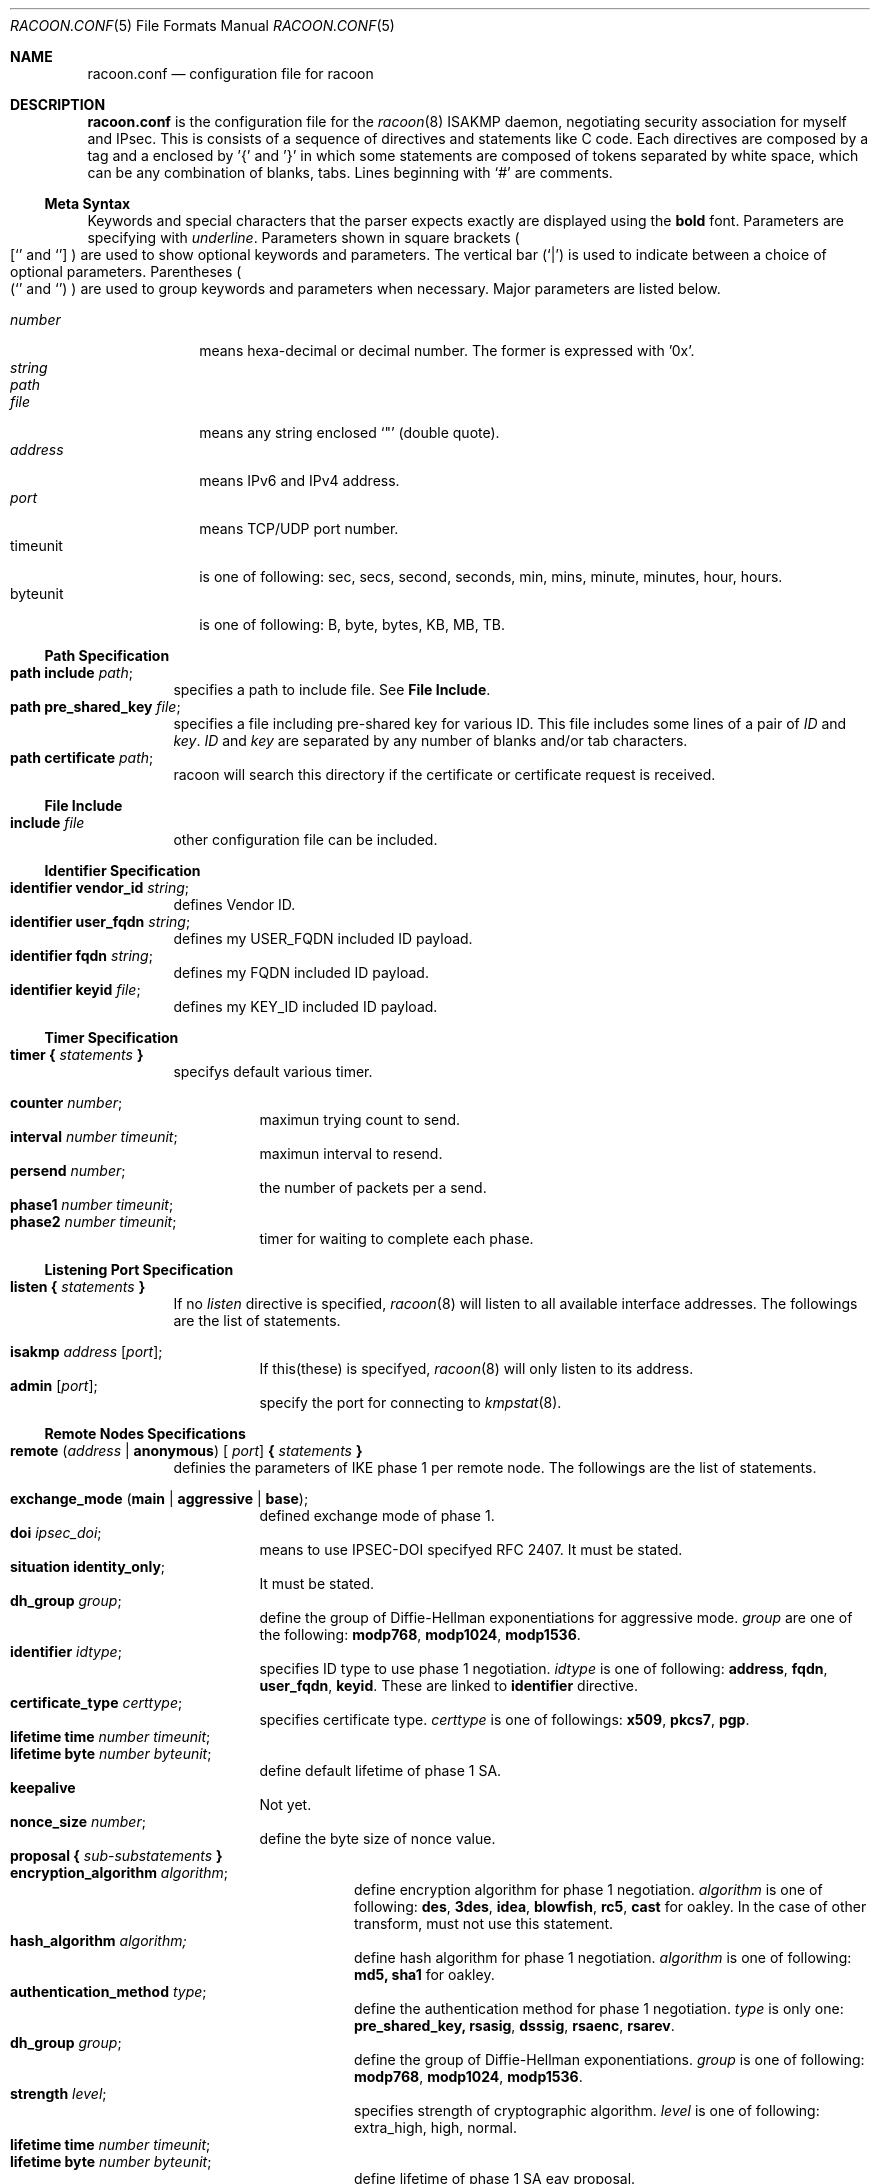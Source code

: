 .\" Copyright (C) 1995, 1996, 1997, and 1998 WIDE Project.
.\" All rights reserved.
.\" 
.\" Redistribution and use in source and binary forms, with or without
.\" modification, are permitted provided that the following conditions
.\" are met:
.\" 1. Redistributions of source code must retain the above copyright
.\"    notice, this list of conditions and the following disclaimer.
.\" 2. Redistributions in binary form must reproduce the above copyright
.\"    notice, this list of conditions and the following disclaimer in the
.\"    documentation and/or other materials provided with the distribution.
.\" 3. Neither the name of the project nor the names of its contributors
.\"    may be used to endorse or promote products derived from this software
.\"    without specific prior written permission.
.\" 
.\" THIS SOFTWARE IS PROVIDED BY THE PROJECT AND CONTRIBUTORS ``AS IS'' AND
.\" ANY EXPRESS OR IMPLIED WARRANTIES, INCLUDING, BUT NOT LIMITED TO, THE
.\" IMPLIED WARRANTIES OF MERCHANTABILITY AND FITNESS FOR A PARTICULAR PURPOSE
.\" ARE DISCLAIMED.  IN NO EVENT SHALL THE PROJECT OR CONTRIBUTORS BE LIABLE
.\" FOR ANY DIRECT, INDIRECT, INCIDENTAL, SPECIAL, EXEMPLARY, OR CONSEQUENTIAL
.\" DAMAGES (INCLUDING, BUT NOT LIMITED TO, PROCUREMENT OF SUBSTITUTE GOODS
.\" OR SERVICES; LOSS OF USE, DATA, OR PROFITS; OR BUSINESS INTERRUPTION)
.\" HOWEVER CAUSED AND ON ANY THEORY OF LIABILITY, WHETHER IN CONTRACT, STRICT
.\" LIABILITY, OR TORT (INCLUDING NEGLIGENCE OR OTHERWISE) ARISING IN ANY WAY
.\" OUT OF THE USE OF THIS SOFTWARE, EVEN IF ADVISED OF THE POSSIBILITY OF
.\" SUCH DAMAGE.
.Dd Aug 13, 1999
.Dt RACOON.CONF 5
.Os KAME
.\"
.Sh NAME
.Nm racoon.conf
.Nd configuration file for racoon
.\"
.\" .Sh SYNOPSIS
.\"
.Sh DESCRIPTION
.Nm
is the configuration file for the
.Xr racoon 8
ISAKMP daemon,
negotiating security association for myself and IPsec.
This is consists of a sequence of directives and statements like C code.
Each directives are composed by a tag and a enclosed by '{' and '}'
in which some statements are composed of tokens separated by white space,
which can be any combination of blanks, tabs.
Lines beginning with
.Ql #
are comments.
.\"
.Ss Meta Syntax
Keywords and special characters that the parser expects exactly are
displayed using the
.Ic bold
font.
Parameters are specifying with
.Ar underline .
Parameters shown in
square brackets
.Po
.Sq [
and
.Sq ]
.Pc
are used to show optional keywords and parameters.
The vertical bar
.Pq Sq \*(Ba
is used to indicate
between a choice of optional parameters.
Parentheses
.Po
.Sq (
and
.Sq )
.Pc
are used to group keywords and parameters when necessary.
Major parameters are listed below.
.Pp
.Bl -tag -width addressx -compact
.It Ar number
means hexa-decimal or decimal number.  The former is expressed with '0x'.
.It Ar string
.It Ar path
.It Ar file
means any string enclosed
.Sq \&"
.Pq double quote .
.It Ar address
means IPv6 and IPv4 address.
.It Ar port
means TCP/UDP port number.
.It timeunit
is one of following:
sec, secs, second, seconds, min, mins, minute, minutes, hour, hours.
.It byteunit
is one of following: B, byte, bytes, KB, MB, TB.
.El
.\"
.Ss Path Specification
.Bl -tag -width Ds -compact
.It Ic path include Ar path ;
specifies a path to include file.  See
.Ic File Include .
.It Ic path pre_shared_key Ar file ;
specifies a file including pre-shared key for various ID.
This file includes some lines of a pair of
.Ar ID
and
.Ar key .
.Ar ID
and
.Ar key
are separated by any number of blanks and/or tab characters.
.It Ic path certificate Ar path ;
racoon will search this directory if the certificate or certificate request
is received.
.El
.\"
.Ss File Include
.Bl -tag -width Ds -compact
.It Ic include Ar file
other configuration file can be included.
.El
.\"
.Ss Identifier Specification
.Bl -tag -width Ds -compact
.It Ic identifier Ic vendor_id Ar string ;
defines Vendor ID.
.It Ic identifier Ic user_fqdn Ar string ;
defines my USER_FQDN included ID payload.
.It Ic identifier Ic fqdn Ar string ;
defines my FQDN included ID payload.
.It Ic identifier Ic keyid Ar file ;
defines my KEY_ID included ID payload.
.El
.\"
.Ss Timer Specification
.Bl -tag -width Ds -compact
.It Ic timer { Ar statements Ic }
specifys default various timer.
.Pp
.Bl -tag -width Ds -compact
.It Ic counter Ar number ;
maximun trying count to send.
.It Ic interval Ar number Ar timeunit ;
maximun interval to resend.
.It Ic persend Ar number ;
the number of packets per a send.
.It Ic phase1 Ar number Ar timeunit ;
.It Ic phase2 Ar number Ar timeunit ;
timer for waiting to complete each phase.
.El
.El
.\"
.Ss Listening Port Specification
.Bl -tag -width Ds -compact
.It Ic listen { Ar statements Ic }
If no
.Ar listen
directive is specified,
.Xr racoon 8
will listen to all available interface addresses.
The followings are the list of statements.
.Pp
.Bl -tag -width Ds -compact
.It Ic isakmp Ar address [ Ar port ] ;
If this(these) is specifyed,
.Xr racoon 8
will only listen to its address.
.It Ic admin Ic [ Ar port ] ;
specify the port for connecting to
.Xr kmpstat 8 .
.El
.El
.\"
.Ss Remote Nodes Specifications 
.Bl -tag -width Ds -compact
.It Xo
.Ic remote ( Ar address \*(Ba Ic anonymous ) [
.Ar port ]
.Ic { Ar statements Ic }
.Xc
definies the parameters of IKE phase 1 per remote node.
The followings are the list of statements.
.Pp
.Bl -tag -width Ds -compact
.\"
.It Ic exchange_mode ( main \*(Ba aggressive \*(Ba base ) ;
defined exchange mode of phase 1.
.\"
.It Ic doi Ar ipsec_doi ;
means to use IPSEC-DOI specifyed RFC 2407.
It must be stated.
.\"
.It Ic situation Ic identity_only ;
It must be stated.
.\"
.It Ic dh_group Ar group ;
define the group of Diffie-Hellman exponentiations for aggressive mode.
.Ar group
are one of the following:
.Ic modp768 , modp1024 , modp1536 .
.\"
.It Ic identifier Ar idtype ;
specifies ID type to use phase 1 negotiation.
.Ar idtype
is one of following:
.Ic address , fqdn , user_fqdn , keyid .
These are linked to
.Ic identifier
directive.
.\"
.It Ic certificate_type Ar certtype ;
specifies certificate type.
.Ar certtype
is one of followings:
.Ic x509 , pkcs7 , pgp .
.\"
.It Ic lifetime time Ar number Ar timeunit ;
.It Ic lifetime byte Ar number Ar byteunit ;
define default lifetime of phase 1 SA.
.\"
.It Ic keepalive
Not yet.
.\"
.It Ic nonce_size Ar number ;
define the byte size of nonce value.
.\"
.It Xo
.Ic proposal { Ar sub-substatements Ic }
.Xc
.Bl -tag -width Ds -compact
.\"
.It Ic encryption_algorithm Ar algorithm ;
define encryption algorithm for phase 1 negotiation.
.Ar algorithm
is one of following:
.Ic des , 3des , idea , blowfish , rc5 , cast
for oakley.
In the case of other transform, must not use this statement.
.\"
.It Ic hash_algorithm Ar algorithm;
define hash algorithm for phase 1 negotiation.
.Ar algorithm
is one of following:
.Ic md5, sha1
for oakley.
.\"
.It Ic authentication_method Ar type ;
define the authentication method for phase 1 negotiation.
.Ar type
is only one:
.Ic pre_shared_key, rsasig , dsssig , rsaenc , rsarev .
.\"
.It Ic dh_group Ar group ;
define the group of Diffie-Hellman exponentiations.
.Ar group
is one of following:
.Ic modp768 , modp1024 , modp1536 .
.\"
.It Ic strength Ar level ;
specifies strength of cryptographic algorithm.
.Ar level
is one of following: extra_high, high, normal.
.It Ic lifetime time Ar number Ar timeunit ;
.It Ic lifetime byte Ar number Ar byteunit ;
define lifetime of phase 1 SA eay proposal.
.El
.El
.El
.\"
.Ss Policy Specifications 
.Bl -tag -width Ds -compact
.It Xo
.Ic policy Ar address_range Ar direction Ar action
.Ic { Ar statements Ic }
.Xc
definies a action of matched packet.
.Ar address_range
is 
.Ar source_range Ar destination_range Ar protocol .
.Pp
.Bl -tag -width Ds -compact
.\"
.It Ic pfs_group Ar group ;
define the group of Diffie-Hellman exponentiations.
.Ar group
is one of following:
.Ic modp768 , modp1024 , modp1536 .
.\"
.It Xo
.Ic proposal
.Ic { Ar sub-substatements Ic }
.Xc
.Bl -tag -width Ds -compact
.\"
.It Xo
.Ic protocol Ar protocol
.Ic { Ar sub-substatements Ic }
.Xc
.Ar protocol
is one of followins:
.Ic esp , ah
or
.Ic ipcomp .
.Pp
.Ic esp
means
.Do
IP Encapsulating Security Payload
.Dc ,
RFC 2406.
.Ic ah
means
.Do
IP Authentication Header
.Dc ,
RFC 2402.
.Ic ipcomp
means
.Do
IP Payload Compression Protocol
.Dc ,
RFC 2393.
.Pp
.Bl -tag -width Ds -compact
.\"
.It Ic encryption_algorithm Ar algorithm ;
.Ic des , 3des , des_iv64 , des_iv32 ,
.Ic rc5 , rc4 , idea , 3idea ,
.Ic cast128 , blowfish , null_enc
for esp.
.\"
.It Ic authentication_algorithm Ar algorithm ;
.Ic hmac_md5, hmac_sha1, none
for esp and ah.
.\"
.It Ic level Ar level ;
.Ar level
is one of following:
.Ic use , require ;
.\"
.It Ic mode Ar mode ;
.Ar mode
is one of following:
.Ic tunnel , transport .
.Ic tunnel
must be with perr's address.
.\"
.It Ic strength Ar level ;
specifies strength of cryptographic algorithm.
.\"
.It Ic nonce_size Ar number ;
define the byte size of random value.
.\"
.It Ic lifetime Ar number Ar type ;
Ar type is one of followings: second or KB.
But in the case of oakley, KB is not supported now.
.El
.El
.El
.El
.\"
.Ss Algorithm Strength Specification
.Bl -tag -width Ds -compact
.It Ic algorithm_strength { Ar statements Ic }
specifies algorithm strength.  These are extracted into attribute of
proposal to negotiate SA.  There are seven type of class;
ISAKMP authentication method,
ISAKMP encryption algorithm,
ISAKMP hash algorithm,
ISAKMP DH group,
IPsec encryption algorithm,
IPsec authentication algorithm,
IPsec compression algorithm.
.Pp
.Bl -tag -width Ds -compact
.It Ic algorithm_class { Ar statements Ic }
.Ic Algorithm_class
is one of following:
isakmp_auth_method isakmp_encryption, isakmp_hash,
isakmp_dh_group, ipsec_encryption, ipsec_authentication,
ipsec_ipcomp.
Each class can be defined three level; "normal", "high" and "extra_high".
Each level can be omited.  If so, it is interpreted that there is no
algorithm appropreately for use in its level.  algorithm type may be
defined at multiple level.
.El
.El
.\"
.Ss Static SA configuration
.Bl -tag -width Ds -compact
.It Ic static_sa Ar parameters
specifies static SA.  This
.Ar parameters
will be passed to
.Xr setkey 8 .
Not yet, but only define.
.El
.\"
.Ss Specifying log file
.Bl -tag -width Ds -compact
.It Ic log ( Ar number \*(Ba Ar level ) ;
define dump level.  It is debugging use.
.Ar is one of following:
.Ic info , notify , debug , debug2 , debug3 , debug4 .
.El
.\"
.Ss Specifying the way to pad
.Bl -tag -width Ds -compact
.It Ic padding { Ar statements Ic }
specifyed padding format.
The followings are the list of statements.
.Bl -tag -width Ds -compact
.It Ic maximum_length Ar number ;
.It Ic randomize (on \(ba off) ;
.It Ic restrict_check (on \(ba off) ;
.It Ic exclusive_tail (on \(ba off) ;
.El
.El
.\"
.Sh EXAMPLE
The following shows how remote directive should be configured.
.Bd -literal -offset
remote 172.168.2.2 [7000]
{
	exchange_mode main;

	# default doi is "ipsec_doi".
	doi ipsec_doi;

	# default situation is "identity_only".
	situation identity_only;

	# specify the identifier type
	# "address", "fqdn", "user_fqdn", "keyid"
	identifier user_fqdn;
	certificate_type pgp;

	# specify the bytes length of nonce.
	nonce_size 16;

	# means to do keep-a-live.  This should not be used in dial-up.
	keepalive;

	# default lifetime inlayed each proposals.
	lifetime time 10 min;	# sec,min,hour
	lifetime byte 5 MB;	# B,KB,GB

	proposal {
		strength normal;
		authentication_method rsasig ;
	}
	proposal {
		strength high;
		authentication_method pre_shared_key ;

		# they can be defined individually.
		lifetime time 5 min;
		lifetime byte 2 MB;
	}
	proposal {
		# they can be defined explicitly.
		encryption_algorithm des;
		hash_algorithm md5;
		dh_group modp1024;
		authentication_method pre_shared_key ;
	}
}
.Ed
.Pp
The following example shows how policy directives should be configured.
.Bd -literal -offset
# Fot example.
# 10.1.1.0/24                  10.2.2.0/24
#     --+--                      --+--
#       |                          |
#     +-+-+                      +-+-+
#     | A |==========//==========| B |
#     +---+                      +-+-+
#       172.168.1.1      172.168.2.2
# setting on gateway A:

policy 10.1.1.0/24 10.2.2.0/24 any inout ipsec
{
	# "pfs_group" specifies to require PFS, and defines a DH group number.
	# It is followed by either "modp768", "modp1024" or "modp1536".
	pfs_group modp768;

	# "proposal" defines proposal of IPsec-SA.

	# This proposal means IP2|ESP|IP1|ULP.
	proposal {
		# "lifetime" specifies two type of lifetime of SA.
		lifetime time 200 second;
		lifetime byte 5000 KB;

		# "protocol" defines some of trasnform.
		protocol esp {
			# "level" can be followed by either "require", "use" or
			# "default".  "default" is used if there is no "level".
			level require ;

			# "mode" can be followed by either "tunnel" or "use".
			# If tunnel mode is specified, peer's address must be
			# specifyed carefully.
			mode tunnel 172.168.2.2;

			# "strength" defines a strength of algorithm in use.
			# This is either "extra_high", "high" or "normal".
			strength high ;
		}
	}

	# This proposal means IP2|AH|ESP|IP1|ULP.
	# The order of protocol is very important.  It means SA bundle or
	# nested SAs.
	proposal {
		# "lifetime" specifies some lifetime of SA.
		lifetime time 300 second;
		lifetime byte 10000 KB;

		protocol esp {
			level require ;
			mode tunnel 172.168.2.2;
			strength high ;
		}

		# "ah" means AH.
		protocol ah {
			level require ;
			mode transport ;	# NOTE: not tunnel.
			strength high ;
		}
	}
}
.Ed
.\"
.Sh SEE ALSO
.Xr kmpstat 8 ,
.Xr racoon 8
.\"
.Sh HISTORY
The
.Nm
configuration file first appeared in
.Dq YIPS
Yokogawa IPsec implementation.
.\"
.Sh BUGS
Some statements may not be implemented.
These will be worked in the future.
